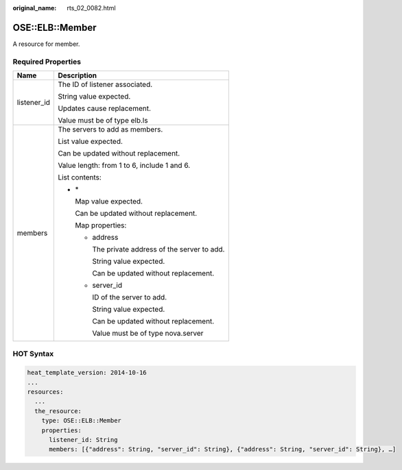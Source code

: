 :original_name: rts_02_0082.html

.. _rts_02_0082:

OSE::ELB::Member
================

A resource for member.

Required Properties
-------------------

+-----------------------------------+-------------------------------------------------+
| Name                              | Description                                     |
+===================================+=================================================+
| listener_id                       | The ID of listener associated.                  |
|                                   |                                                 |
|                                   | String value expected.                          |
|                                   |                                                 |
|                                   | Updates cause replacement.                      |
|                                   |                                                 |
|                                   | Value must be of type elb.ls                    |
+-----------------------------------+-------------------------------------------------+
| members                           | The servers to add as members.                  |
|                                   |                                                 |
|                                   | List value expected.                            |
|                                   |                                                 |
|                                   | Can be updated without replacement.             |
|                                   |                                                 |
|                                   | Value length: from 1 to 6, include 1 and 6.     |
|                                   |                                                 |
|                                   | List contents:                                  |
|                                   |                                                 |
|                                   | -  \*                                           |
|                                   |                                                 |
|                                   |    Map value expected.                          |
|                                   |                                                 |
|                                   |    Can be updated without replacement.          |
|                                   |                                                 |
|                                   |    Map properties:                              |
|                                   |                                                 |
|                                   |    -  address                                   |
|                                   |                                                 |
|                                   |       The private address of the server to add. |
|                                   |                                                 |
|                                   |       String value expected.                    |
|                                   |                                                 |
|                                   |       Can be updated without replacement.       |
|                                   |                                                 |
|                                   |    -  server_id                                 |
|                                   |                                                 |
|                                   |       ID of the server to add.                  |
|                                   |                                                 |
|                                   |       String value expected.                    |
|                                   |                                                 |
|                                   |       Can be updated without replacement.       |
|                                   |                                                 |
|                                   |       Value must be of type nova.server         |
+-----------------------------------+-------------------------------------------------+

HOT Syntax
----------

.. code-block::

   heat_template_version: 2014-10-16
   ...
   resources:
     ...
     the_resource:
       type: OSE::ELB::Member
       properties:
         listener_id: String
         members: [{"address": String, "server_id": String}, {"address": String, "server_id": String}, …]
